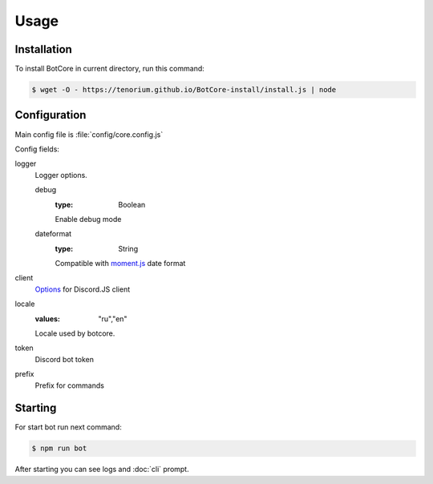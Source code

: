 Usage
=====

.. _installation:

Installation
------------

To install BotCore in current directory, run this command:

.. code-block:: console

    $ wget -O - https://tenorium.github.io/BotCore-install/install.js | node

.. _configuration:

Configuration
--------------

Main config file is :file:`config/core.config.js`

Config fields:

.. _loggerOptions:

logger
    Logger options.

    debug
        :type: Boolean
        Enable debug mode
    dateformat
        :type: String
        Compatible with `moment.js <https://momentjs.com/docs/#/displaying/format/>`_ date format
client
    `Options <https://discord.js.org/#/docs/discord.js/13.6.0/typedef/ClientOptions>`_ for Discord.JS client
locale
    :values: "ru","en"
    Locale used by botcore.
token
    Discord bot token
prefix
    Prefix for commands

Starting
--------

For start bot run next command:

.. code-block:: console

    $ npm run bot

After starting you can see logs and :doc:`cli` prompt.
